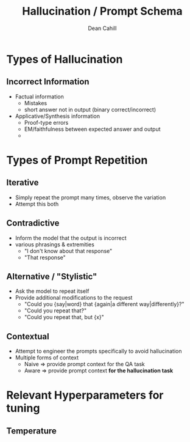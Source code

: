 #+TITLE: Hallucination / Prompt Schema
#+author: Dean Cahill

* Types of Hallucination
** Incorrect Information
- Factual information
  - Mistakes
  - short answer not in output (binary correct/incorrect)
- Applicative/Synthesis information
  - Proof-type errors
  - EM/faithfulness between expected answer and output
  - *** hard to evaluate

* Types of Prompt Repetition
** Iterative
- Simply repeat the prompt many times, observe the variation
- Attempt this both
** Contradictive
- Inform the model that the output is incorrect
- various phrasings & extremities
  - "I don't know about that response"
  - "That response"
** Alternative / "Stylistic"
- Ask the model to repeat itself
- Provide additional modifications to the request
  - "Could you {say|word} that {again|a different way|differently}?"
  - "Could you repeat that?"
  - "Could you repeat that, but {x}"
** Contextual
- Attempt to engineer the prompts specifically to avoid hallucination
- Multiple forms of context
  - Naive => provide prompt context for the QA task
  - Aware => provide prompt context *for the hallucination task*

* Relevant Hyperparameters for tuning
** Temperature
